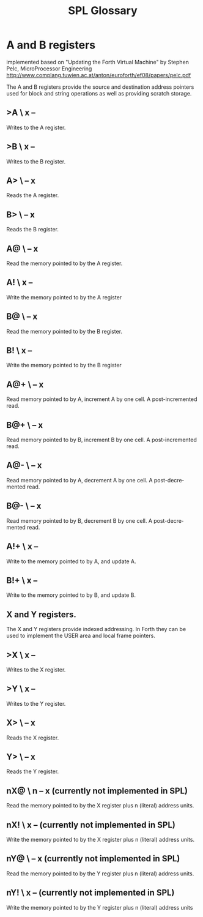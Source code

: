 #+Title: SPL Glossary
#+Language: en

* A and B registers

implemented based on "Updating the Forth Virtual Machine" by Stephen
Pelc, MicroProcessor Engineering
http://www.complang.tuwien.ac.at/anton/euroforth/ef08/papers/pelc.pdf

The A and B registers provide the source and destination address
pointers used for block and string operations as well as providing
scratch storage.

** >A  \ x --
Writes to the A register.

** >B  \ x --
Writes to the B register.

** A>  \ -- x
Reads the A register.

** B>  \ -- x
Reads the B register.

** A@  \ -- x
Read the memory pointed to by the A register.

** A!  \ x --
Write the memory pointed to by the A register

** B@  \ -- x
Read the memory pointed to by the B register.

** B!  \ x --
Write the memory pointed to by the B register

** A@+  \ -- x
Read memory pointed to by A, increment A by one cell. A
post-incremented read.

** B@+  \ -- x
Read memory pointed to by B, increment B by one cell. A
post-incremented read.

** A@-  \ -- x
Read memory pointed to by A, decrement A by one cell. A
post-decremented read.

** B@-  \ -- x
Read memory pointed to by B, decrement B by one cell. A
post-decremented read.

** A!+  \ x --
Write to the memory pointed to by A, and update A.

** B!+  \ x --
Write to the memory pointed to by B, and update B.

** X and Y registers.

The X and Y registers provide indexed addressing. In Forth they can be
used to implement the USER area and local frame pointers.

** >X  \ x --
Writes to the X register.

** >Y  \ x --
Writes to the Y register.

** X>  \ -- x
Reads the X register.

** Y>  \ -- x
Reads the Y register.

** nX@  \ n -- x (currently not implemented in SPL)
Read the memory pointed to by the X register plus n (literal) address
units.

** nX!  \ x -- (currently not implemented in SPL)
Write the memory pointed to by the X register plus n (literal) address
units.

** nY@  \ -- x (currently not implemented in SPL)
Read the memory pointed to by the Y register plus n (literal) address
units.

** nY!  \ x -- (currently not implemented in SPL)
Write the memory pointed to by the Y register plus n (literal) address
units
